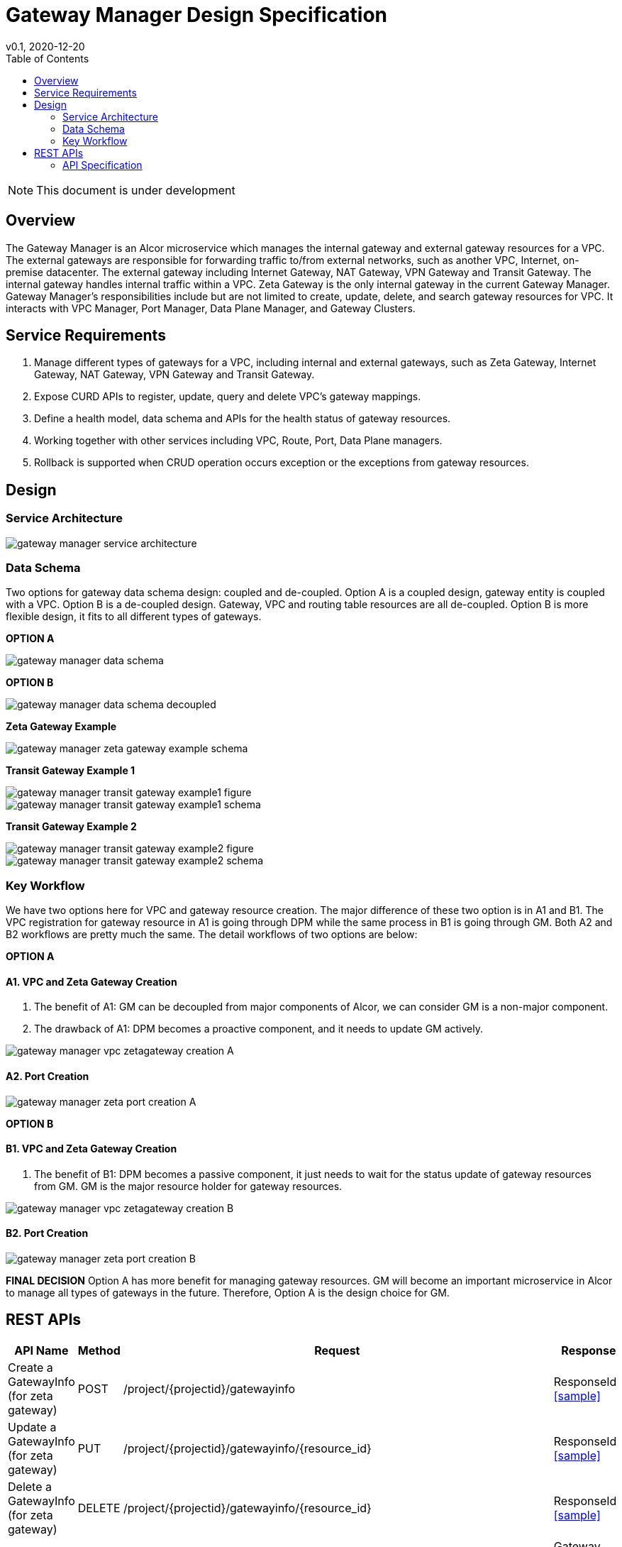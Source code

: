 = Gateway Manager Design Specification
v0.1, 2020-12-20
:toc: right
:imagesdir: ../../images

NOTE: This document is under development

== Overview
The Gateway Manager is an Alcor microservice which manages the internal gateway and external gateway resources for a VPC.
The external gateways are responsible for forwarding traffic to/from external networks, such as another VPC, Internet, on-premise datacenter.
The external gateway including Internet Gateway, NAT Gateway, VPN Gateway and Transit Gateway.
The internal gateway handles internal traffic within a VPC. Zeta Gateway is the only internal gateway in the current Gateway Manager.
Gateway Manager's responsibilities include but are not limited to create, update, delete, and search gateway resources for VPC.
It interacts with VPC Manager, Port Manager, Data Plane Manager, and Gateway Clusters.

== Service Requirements
[arabic]
. Manage different types of gateways for a VPC, including internal and external gateways, such as Zeta Gateway, Internet Gateway, NAT Gateway, VPN Gateway and Transit Gateway.
. Expose CURD APIs to register, update, query and delete VPC's gateway mappings.
. Define a health model, data schema and APIs for the health status of gateway resources.
. Working together with other services including VPC, Route, Port, Data Plane managers.
. Rollback is supported when CRUD operation occurs exception or the exceptions from gateway resources.

== Design
=== Service Architecture
image::gateway_manager_service_architecture.PNG[]

=== Data Schema
Two options for gateway data schema design: coupled and de-coupled.
Option A is a coupled design, gateway entity is coupled with a VPC. Option B is a de-coupled design.
Gateway, VPC and routing table resources are all de-coupled.
Option B is more flexible design, it fits to all different types of gateways.

*OPTION A*

image::gateway_manager_data_schema.PNG[]

*OPTION B*

image::gateway_manager_data_schema_decoupled.PNG[]

*Zeta Gateway Example*

image::gateway_manager_zeta_gateway_example_schema.PNG[]

*Transit Gateway Example 1*

image::gateway_manager_transit_gateway_example1_figure.PNG[]
image::gateway_manager_transit_gateway_example1_schema.PNG[]

*Transit Gateway Example 2*

image::gateway_manager_transit_gateway_example2_figure.PNG[]
image::gateway_manager_transit_gateway_example2_schema.PNG[]

=== Key Workflow
We have two options here for VPC and gateway resource creation.
The major difference of these two option is in A1 and B1.
The VPC registration for gateway resource in A1 is going through DPM
while the same process in B1 is going through GM. Both A2 and B2 workflows are pretty much the same.
The detail workflows of two options are below:

*OPTION A*

==== A1. VPC and Zeta Gateway Creation
1. The benefit of A1: GM can be decoupled from major components of Alcor, we can consider GM is a non-major component.
2. The drawback of A1: DPM becomes a proactive component, and it needs to update GM actively.

image::gateway_manager_vpc_zetagateway_creation_A.PNG[]

==== A2. Port Creation
image::gateway_manager_zeta_port_creation_A.PNG[]

*OPTION B*

==== B1. VPC and Zeta Gateway Creation
1. The benefit of B1: DPM becomes a passive component, it just needs to wait for the status update of gateway resources from GM.
GM is the major resource holder for gateway resources.

image::gateway_manager_vpc_zetagateway_creation_B.PNG[]

==== B2. Port Creation
image::gateway_manager_zeta_port_creation_B.PNG[]

*FINAL DECISION*
Option A has more benefit for managing gateway resources.
GM will become an important microservice in Alcor to manage all types of gateways in the future.
Therefore, Option A is the design choice for GM.

== REST APIs
[width="100%",cols="32%,12%,40%,17%"]
|===
|*API Name* |*Method* |*Request*|*Response*

|Create a GatewayInfo (for zeta gateway)
|POST
|/project/{projectid}/gatewayinfo
|ResponseId
<<gatewayinfo_post,[sample]>>

|Update a GatewayInfo (for zeta gateway)
|PUT
|/project/{projectid}/gatewayinfo/{resource_id}
|ResponseId
<<gatewayinfo_put,[sample]>>

|Delete a GatewayInfo (for zeta gateway)
|DELETE
|/project/{projectid}/gatewayinfo/{resource_id}
|ResponseId
<<gatewayinfo_del,[sample]>>

|Create a gateway
|POST
|/project/{projectid}/gateways
|Gateway state
<<gw_post,[sample]>>

|Update a gateway
|PUT
|/project/{projectid}/gateways
|Gateway state
<<gw_put,[sample]>>

|Update a gateway by ID
|PUT
|/project/{projectid}/gateways/{gateway_id}
|Gateway state
<<gw_put_id,[sample]>>

|Query a gateway's state
|GET
|/project/{projectid}/gateways/{gateway_id}
|Gateway state
<<gw_get,[sample]>>

|List All Available Gateways
|GET
|/project/{projectid}/gateways
|All gateways' state
<<gw_get_all,[sample]>>

|Delete a gateway
|DELETE
|/project/{projectid}/gateways/{gateway_id}
|ResponseId
<<gw_del,[sample]>>

|Create an attachment
|POST
|/project/{projectid}/gateways/{gateway_id}/attachments
|Attachment state
<<attach_post,[sample]>>

|Update an attachment
|PUT
|/project/{projectid}/gateways/{gateway_id}/attachments/{attach_id}
|Attachment state
<<attach_put,[sample]>>

|Remove an attachment
|DELETE
|/project/{projectid}/gateways/{gateway_id}/attachments/{attach_id}
|ResponseId
<<attach_del,[sample]>>

|List all attachments
|GET
|/project/{projectid}/gateways/{gateway_id}/attachments
|All attachments' state
<<attach_get_all,[sample]>>

|Query an attachment
|GET
|/project/{projectid}/gateways/{gateway_id}/attachments/{attach_id}
|Attachment's state
<<attach_get,[sample]>>

|Create a routing table
|POST
|/project/{projectid}/gateways/{gateway_id}/routetables
|Routetable's state
<<routeable_post,[sample]>>

|List all routing tables
|GET
|/project/{projectid}/gateways/{gateway_id}/routetables
|All routetables' state
<<routeable_get_all,[sample]>>

|List a routing table
|GET
|/project/{projectid}/gateways/{gateway_id}/routetables/{routetable_id}
|Routetable's state
<<routeable_get,[sample]>>

|Update a routing table
|PUT
|/project/{projectid}/gateways/{gateway_id}/routetable/{routetable_id}
|Routetable's state
<<routeable_put,[sample]>>

|Delete a routing table
|DELETE
|/project/{projectid}/gateways/{gateway_id}/routetable/{routetable_id}
|ResponseId
<<routeable_del,[sample]>>

|Associate a routing table
|PUT
|/project/{projectid}/gateways/{gateway_id}/routetable/{routetable_id}/associate
|Routetable's state
<<routeable_associate,[sample]>>

|De-associate a routing table
|PUT
|/project/{projectid}/gateways/{gateway_id}/routetable/{routetable_id}/de-associate
|Routetable's state
<<routeable_associate,[sample]>>
|===

=== API Specification

anchor:gatewayinfo_post[]
**(1) Create a GatewayInfo (for zeta gateway)**

* Method: `POST`
* Request: `/project/{projectid}/gatewayinfo`
* Request Parameter: `@PathVariable String projectid`
* Operation: Create Gateway and Attachment entities for an input GatewayInfo.
If the project is a zeta-gateway enabled (by admin or tenant), perform following actions:
1. Create a *GatewayEntity* with "zeta" type and set its status to _PENDING_
2. Create a *GWAttachment* with *VpcInfo* for the VPC and attach it to the gateway entity.
3. Send a *GatewayInfo* to Data Plane Manager and save the entity to DPM's cache via DPM's _POST_ method API _http://localhost:8080/project/{projectid}/gatewayinfo_ with *GatewayInfo* entity as its request body.
** If DPM returns failed, retry three times (response codes 400, 401, 404, or 500)
** If the retry still failed, rollback GM's DB transaction and notify Zeta Management Plane to release the created gateway resource via Zeta Management Plane's DELETE method API _http://localhost:8080/vpcs/{vpc_id}_.
4. Request Zeta Management Plane to create a gateway resource for the VPC (step 3 and step 4 can be paralleled) via Zeta Management Plane's _POST_ method API _http://localhost:8080/vpcs_ with a json object request body containing _vpc_id_ and _vni_ data.
** If step 4 returns success, set zeta gateway status to _READY_, update gateway entity with the returned data, and update DPM’s cache via DPM's PUT method API _http://localhost:8080/project/{projectid}/gatewayinfo/{vpc_id}_ with *GatewayInfo* entity as its request body.
** If step 4 returns failed, set zeta gateway status to _FAILED_ and Update DPM’s cache via DPM's PUT method API.
* Response: ResponseId
* Normal response codes: 200
* Error response codes: 400, 401, 404, 500
* Example
....
Request:
http://localhost:8080/project/3dda2801-d675-4688-a63f-dcda8d327f50/gatewayinfo

Body:
{
    "vpcinfo": {
        "vpc_id": "ae34051f-aa6c-4c75-abf5-50dc9ac99ef3"
        "vpc_vni": 1233,
        "owner": "3dda2801-d675-4688-a63f-dcda8d327f50"
    }
}
....

* Zeta Management Plan's VPC creation example:
....
Method: POST
Request:
http://localhost:8080/vpcs

Body:
    {
        "vpc_id": "ae34051f-aa6c-4c75-abf5-50dc9ac99ef3"
        "vpc_vni": "1233",
    }
Response:
    {
        "vpc_id": "3dda2801-d675-4688-a63f-dcda8d327f50",
        "vni": "12345",
        "zgc_id": "f81d4fae-7dec-11d0-a765-00a0c91e6bf6",
        "name": "ZGC_test1",
        "gws":
        [
          {
            "ip": "192.168.0.87",
            "mac": "37.02.ff.cc.65.87"
          },
          {
            "ip": "192.168.0.88",
            "mac": "37.02.ff.cc.65.88"
          },
          {
            "ip": "192.168.0.89",
            "mac": "37.02.ff.cc.65.89"
          }
        ],
        "port_ibo": "8300"
    }
Response Code: 201 (created); Error: 400, 404, 500, 503
....

* Zeta Management Plan's VPC deletion example:
....
Method: DELETE
Request:
http://localhost:8080/vpcs/ae34051f-aa6c-4c75-abf5-50dc9ac99ef3

Body:
{
    "vpc_id": "ae34051f-aa6c-4c75-abf5-50dc9ac99ef3"
    "vpc_vni": "1233",
}
Response Code: 204 (deleted); Error: 400, 404, 500, 503
....

* DPM's GatewayInfo entry creation example:
....
Method: POST
Request:
http://localhost:8080/project/3dda2801-d675-4688-a63f-dcda8d327f50/gatewayinfo

Body:
{
    "gatewayinfo": {
        "resource_id": "ae34051f-aa6c-4c75-abf5-50dc9ac99ef3",
        "gateways": [
            {
                "type": "zeta",
                "status": "ready"
            }
        ]
    }
}
Response Code: 201 (created); Error: 400, 404, 500, 503
....

* DPM's GatewayInfo update example:
....
Method: PUT
Request:
http://localhost:8080/project/3dda2801-d675-4688-a63f-dcda8d327f50/gatewayinfo/{vpc_id}

Body:
{
    "gatewayinfo": {
        "resource_id": "ae34051f-aa6c-4c75-abf5-50dc9ac99ef3",
        "gateways": [
            {
                "type": "zeta",
                "status": "failed"
            }
        ]
    }
}
Response Code: 204 (updated); Error: 400, 404, 500, 503
....

anchor:vpc_zgw_update[]
**(2) Update gatewayInfo (for zeta gateway)**

* Method: `PUT`
* Request: `/project/{projectid}/gatewayinfo/{resource_id}`
* Request Parameter: `@PathVariable String projectid, @PathVariable String vpc_id`
* Operation: Update a VPC's Zeta Gateway status.
If the request body contains a zeta gateway entity, perform following actions:
1. Retrieve the GWAttachment entity with _vpc_id_.
2. Retrieve the GatewayEntity with the _gateway_id_ in the GWAttachment.
3. Update GatewayEntity's status
* Response: ResponseId
* Normal response codes: 204
* Error response codes: 400, 401, 404, 500
* Example
....
Request:
http://localhost:8080/project/3dda2801-d675-4688-a63f-dcda8d327f50/gatewayinfo/{resource_id}

Body:
{
    "gatewayinfo": {
        "resource_id": "ae34051f-aa6c-4c75-abf5-50dc9ac99ef3",
        "gateways": [
            {
                "type": "zeta",
                "status": "failed"
            }
        ]
    }
}
....